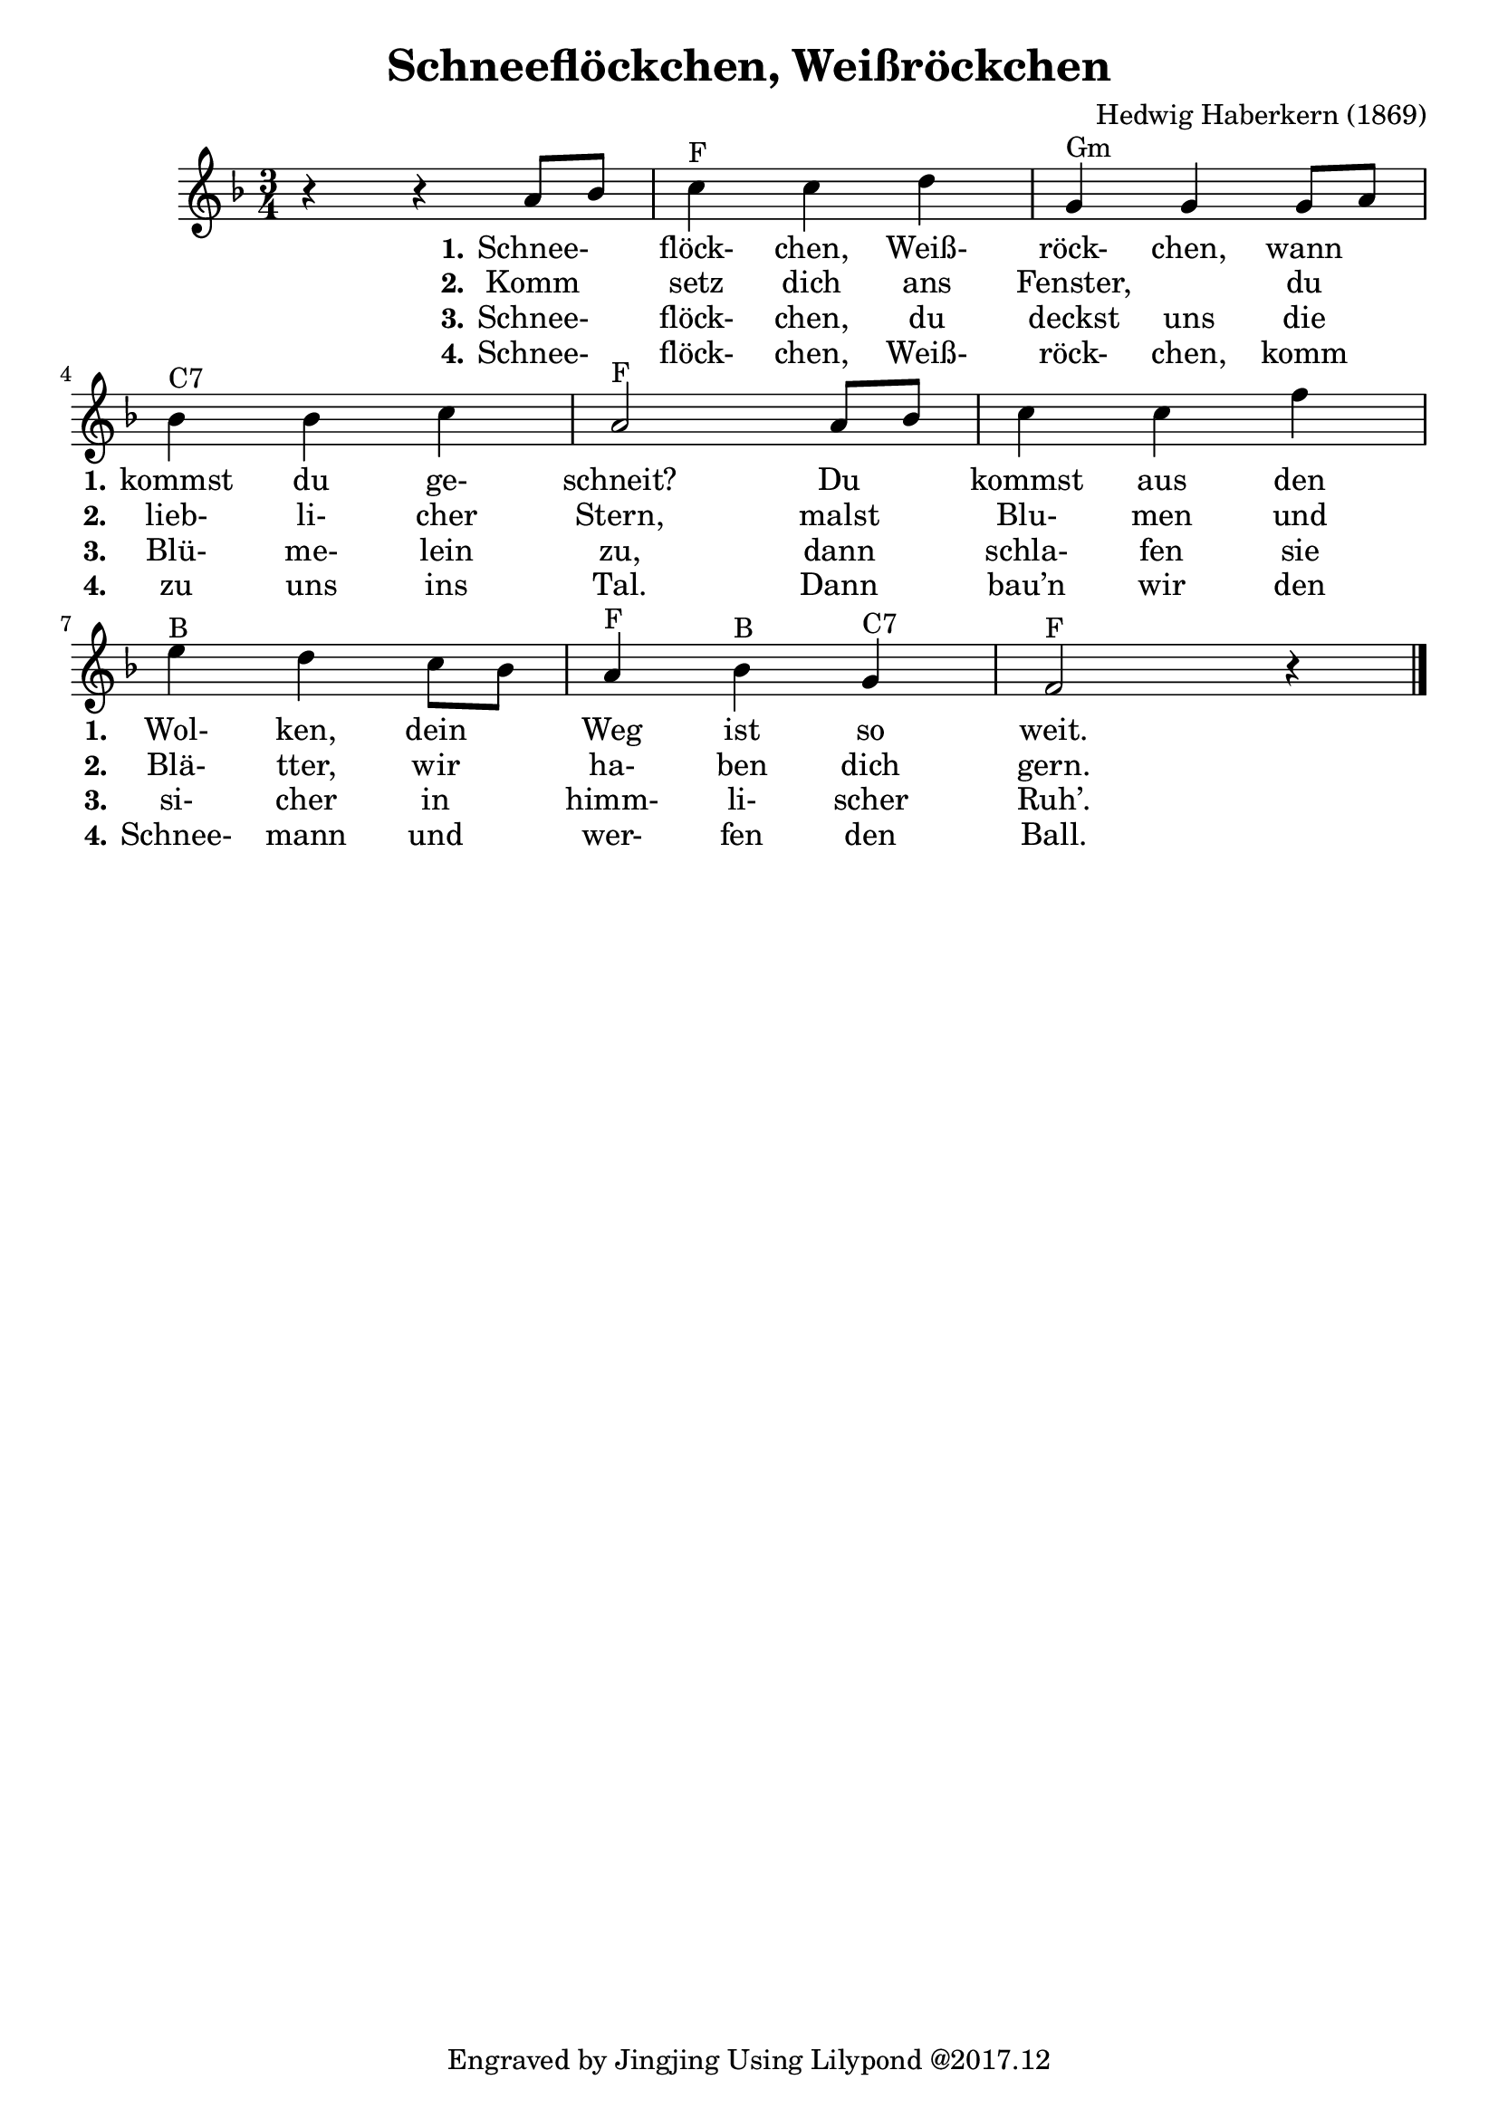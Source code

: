 \version "2.18.2"

\header {
  composer = "Hedwig Haberkern (1869)"
  title = "Schneeflöckchen, Weißröckchen"
  tagline = "Engraved by Jingjing Using Lilypond @2017.12"
}

\language "english"

<<
  \new Voice = "one" \relative a'
  { \time 3/4 \key f \major
    r4 r4 a8[ bf]  %m1 
    c4^"F" c d %m2
    g,4^"Gm" g g8 a  %m3 
    \break % new line
    bf4^"C7" bf c %m4
    a2^"F" a8 bf  %m5 
    c4 c f %m6
    \break % new line
    e^"B" d c8 bf %m7
    a4^"F" bf^"B" g^"C7" %m8
    f2^"F" r4 \bar "|." %m9 
  }
  
  \new Lyrics \lyricmode {
    _2 
    \set stanza = #"1."
    Schnee-4 flöck- chen, Weiß- röck- chen, wann 
    \set stanza = #"1." 
    kommst du ge- schneit?2 
    Du4 kommst aus den 
    \set stanza = #"1."
    Wol- ken, dein Weg ist so weit.2
  }
  
  \new Lyrics \lyricmode { 
    _2 
    \set stanza = #"2."
    Komm4 setz dich ans Fenster,2 du4 
    \set stanza = #"2."
    lieb- li- cher Stern,2 malst4 Blu- men und
    \set stanza = #"2."
    Blä- tter, wir ha- ben dich gern.2
  }
  
  \new Lyrics \lyricmode { 
    _2 
    \set stanza = #"3."
    Schnee-4 flöck- chen, du deckst uns die
    \set stanza = #"3."
    Blü- me- lein zu,2 dann4 schla- fen sie 
    \set stanza = #"3."
    si- cher in himm- li- scher Ruh’.2
  }
  
  \new Lyrics \lyricmode { 
    _2 
    \set stanza = #"4."
    Schnee-4 flöck- chen, Weiß- röck- chen, komm  
    \set stanza = #"4."
    zu uns ins Tal.2 Dann4 bau’n wir den  
    \set stanza = #"4."
    Schnee- mann und wer- fen den Ball.2
  }
>>
